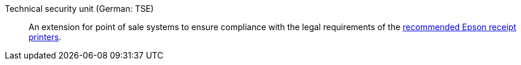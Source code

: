 [#tse]
Technical security unit (German: TSE):: An extension for point of sale systems to ensure compliance with the legal requirements of the xref:pos:quick-start-system-requirements.adoc#500[recommended Epson receipt printers].
